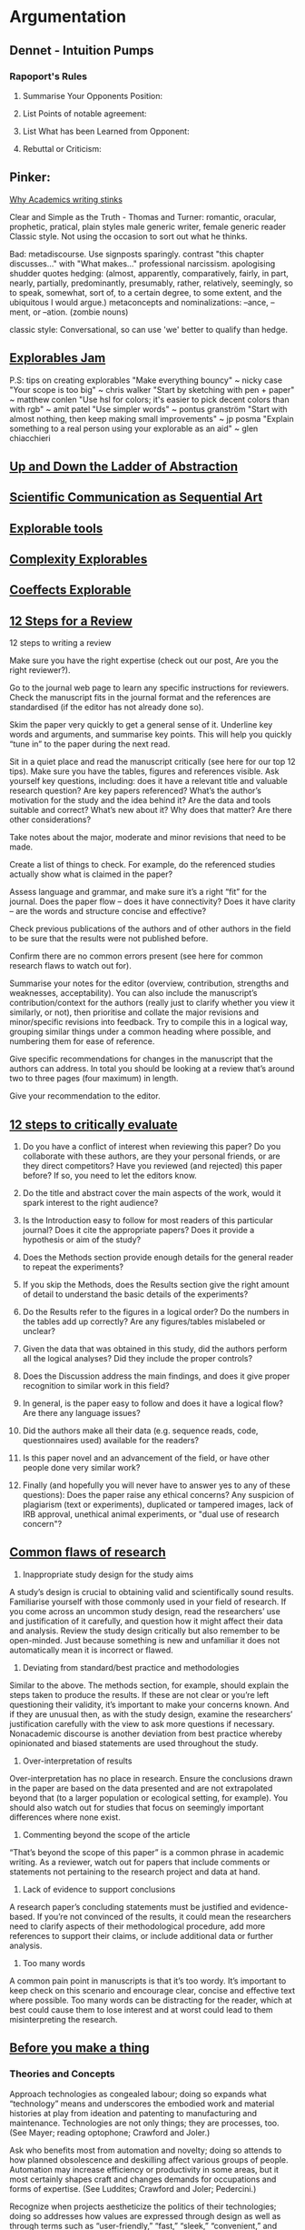 * Argumentation
** Dennet - Intuition Pumps
*** Rapoport's Rules

    1) Summarise Your Opponents Position:

    2) List Points of notable agreement:

    3) List What has been Learned from Opponent:

    4) Rebuttal or Criticism:

**  Pinker:
   [[https://chronicle.com/article/Why-Academics-Writing-Stinks/148989][Why Academics writing stinks]]

   Clear and Simple as the Truth - Thomas and Turner:
   romantic, oracular, prophetic, pratical, plain styles
   male generic writer, female generic reader
   Classic style. Not using the occasion to sort out what he thinks.

   Bad:
   metadiscourse. Use signposts sparingly.
   contrast "this chapter discusses..." with "What makes..."
   professional narcissism.
   apologising
   shudder quotes
   hedging: (almost, apparently, comparatively, fairly, in part, nearly,
   partially, predominantly, presumably, rather, relatively, seemingly,
   so to speak, somewhat, sort of, to a certain degree, to some extent,
   and the ubiquitous I would argue.)
   metaconcepts and nominalizations: –ance, –ment, or –ation. (zombie nouns)



   classic style:
   Conversational, so can use 'we'
   better to qualify than hedge.


** [[https://explorabl.es/jam/][Explorables Jam]]
   P.S: tips on creating explorables
   "Make everything bouncy" ~ nicky case
   "Your scope is too big" ~ chris walker
   "Start by sketching with pen + paper" ~ matthew conlen
   "Use hsl for colors; it's easier to pick decent colors than with rgb" ~ amit patel
   "Use simpler words" ~ pontus granström
   "Start with almost nothing, then keep making small improvements" ~ jp posma
   "Explain something to a real person using your explorable as an aid" ~ glen chiacchieri

** [[http://worrydream.com/LadderOfAbstraction/][Up and Down the Ladder of Abstraction]]

** [[http://worrydream.com/ScientificCommunicationAsSequentialArt/][Scientific Communication as Sequential Art]]


** [[https://explorabl.es/tools/][Explorable tools]]


** [[http://www.complexity-explorables.org/][Complexity Explorables]]


** [[http://tomasp.net/coeffects/][Coeffects Explorable]]

** [[http://blogs.lse.ac.uk/impactofsocialsciences/2017/05/17/writing-a-peer-review-is-a-structured-process-that-can-be-learned-and-improved-12-steps-to-follow/][12 Steps for a Review]]

   12 steps to writing a review

   Make sure you have the right expertise (check out our post, Are you the right
   reviewer?).

   Go to the journal web page to learn any specific instructions for reviewers.
   Check the manuscript fits in the journal format and the references are
   standardised (if the editor has not already done so).

   Skim the paper very quickly to get a general sense of it. Underline key words
   and arguments, and summarise key points. This will help you quickly “tune in”
   to the paper during the next read.

   Sit in a quiet place and read the manuscript critically (see here for our top
   12 tips). Make sure you have the tables, figures and references visible. Ask
   yourself key questions, including: does it have a relevant title and valuable
   research question? Are key papers referenced? What’s the author’s motivation
   for the study and the idea behind it? Are the data and tools suitable and
   correct? What’s new about it? Why does that matter? Are there other
   considerations?

   Take notes about the major, moderate and minor revisions that need to be
   made.

   Create a list of things to check. For example, do the referenced studies
   actually show what is claimed in the paper?

   Assess language and grammar, and make sure it’s a right “fit” for the
   journal. Does the paper flow – does it have connectivity? Does it have
   clarity – are the words and structure concise and effective?

   Check previous publications of the authors and of other authors in the field
   to be sure that the results were not published before.

   Confirm there are no common errors present (see here for common research
   flaws to watch out for).

   Summarise your notes for the editor (overview, contribution, strengths and
   weaknesses, acceptability). You can also include the manuscript’s
   contribution/context for the authors (really just to clarify whether you view
   it similarly, or not), then prioritise and collate the major revisions and
   minor/specific revisions into feedback. Try to compile this in a logical way,
   grouping similar things under a common heading where possible, and numbering
   them for ease of reference.

   Give specific recommendations for changes in the manuscript that the authors
   can address. In total you should be looking at a review that’s around two to
   three pages (four maximum) in length.

   Give your recommendation to the editor.
** [[https://publons.com/blog/how-to-critically-evaluate-a-manuscript-12-questions-you-should-always-ask-yourself/][12 steps to critically evaluate]]


   1. Do you have a conflict of interest when reviewing this paper? Do you
      collaborate with these authors, are they your personal friends, or are
      they direct competitors? Have you reviewed (and rejected) this paper
      before? If so, you need to let the editors know.

   2. Do the title and abstract cover the main aspects of the work, would it spark
      interest to the right audience?

   3. Is the Introduction easy to follow for most readers of this particular
      journal? Does it cite the appropriate papers? Does it provide a hypothesis or
      aim of the study?

   4. Does the Methods section provide enough details for the general reader to
      repeat the experiments?

   5. If you skip the Methods, does the Results section give the right amount of
      detail to understand the basic details of the experiments?

   6. Do the Results refer to the figures in a logical order? Do the numbers in the
      tables add up correctly? Are any figures/tables mislabeled or unclear?

   7. Given the data that was obtained in this study, did the authors perform all
      the logical analyses? Did they include the proper controls?

   8. Does the Discussion address the main findings, and does it give proper
      recognition to similar work in this field?

   9. In general, is the paper easy to follow and does it have a logical flow? Are
      there any language issues?

   10. Did the authors make all their data (e.g. sequence reads, code,
       questionnaires used) available for the readers?

   11. Is this paper novel and an advancement of the field, or have other people
       done very similar work?

   12. Finally (and hopefully you will never have to answer yes to any of these
       questions): Does the paper raise any ethical concerns? Any suspicion of
       plagiarism (text or experiments), duplicated or tampered images, lack of IRB
       approval, unethical animal experiments, or "dual use of research concern"?
** [[https://publons.com/blog/6-common-research-flaws-to-watch-out-for-in-peer-review/][Common flaws of research]]

   1. Inappropriate study design for the study aims

   A study’s design is crucial to obtaining valid and scientifically sound results.
   Familiarise yourself with those commonly used in your field of research. If you
   come across an uncommon study design, read the researchers’ use and
   justification of it carefully, and question how it might affect their data and
   analysis. Review the study design critically but also remember to be
   open-minded. Just because something is new and unfamiliar it does not
   automatically mean it is incorrect or flawed.

   2. Deviating from standard/best practice and methodologies

   Similar to the above. The methods section, for example, should explain the steps
   taken to produce the results. If these are not clear or you’re left questioning
   their validity, it’s important to make your concerns known. And if they are
   unusual then, as with the study design, examine the researchers’ justification
   carefully with the view to ask more questions if necessary. Nonacademic
   discourse is another deviation from best practice whereby opinionated and biased
   statements are used throughout the study.

   3. Over-interpretation of results

   Over-interpretation has no place in research. Ensure the conclusions drawn in
   the paper are based on the data presented and are not extrapolated beyond that
   (to a larger population or ecological setting, for example). You should also
   watch out for studies that focus on seemingly important differences where none
   exist.

   4. Commenting beyond the scope of the article

   “That’s beyond the scope of this paper” is a common phrase in academic writing.
   As a reviewer, watch out for papers that include comments or statements not
   pertaining to the research project and data at hand.

   5. Lack of evidence to support conclusions

   A research paper’s concluding statements must be justified and evidence-based.
   If you’re not convinced of the results, it could mean the researchers need to
   clarify aspects of their methodological procedure, add more references to
   support their claims, or include additional data or further analysis.

   6. Too many words

   A common pain point in manuscripts is that it’s too wordy. It’s important to
   keep check on this scenario and encourage clear, concise and effective text
   where possible. Too many words can be distracting for the reader, which at best
   could cause them to lose interest and at worst could lead to them
   misinterpreting the research.
** [[https://jentery.github.io/ts200v2/notes.html][Before you make a thing]]
*** Theories and Concepts

     Approach technologies as congealed labour; doing so expands what
     “technology” means and underscores the embodied work and material histories
     at play from ideation and patenting to manufacturing and maintenance.
     Technologies are not only things; they are processes, too. (See Mayer;
     reading optophone; Crawford and Joler.)

     Ask who benefits most from automation and novelty; doing so attends to how
     planned obsolescence and deskilling affect various groups of people.
     Automation may increase efficiency or productivity in some areas, but it
     most certainly shapes craft and changes demands for occupations and forms of
     expertise. (See Luddites; Crawford and Joler; Pedercini.)

     Recognize when projects aestheticize the politics of their technologies;
     doing so addresses how values are expressed through design as well as
     through terms such as “user-friendly,” “fast,” “sleek,” “convenient,” and
     even “minimalist.” Design may be politics by seemingly apolitical means.
     (See Parker; McPherson; Crawford and Joler.)

     Engage directly the power of technology; doing so foregrounds how and why a
     given technology could oppress groups of people, or be used to resist
     oppression. Technology is not only an object but also a force, and it is
     entangled with issues of race, gender, sexuality, extraction, and ability.
     (See Nakamura; Nelson; Case; Pedercini.)

     Examine the “default settings” of technologies; doing so asks for whom, by
     whom, and under what assumptions they are designed, and who they may exclude
     and enable. All projects have intended audiences, even if those intentions
     are not always conscious or deliberate. (See Skawennati; Nelson; Nakamura.)

     Avoid flattening society to a market or venue for products; doing so
     recognizes how social norms, contexts, and behaviours shape production, too.
     Society is a generalization and abstraction as well as a situation and
     practice that influences technologies. (See Hendler; McPherson.)

     Try to locate technologies in their supply chains; doing so addresses their
     dependencies and conditions of production, not to mention people’s
     complicity with anonymous materials. Technologies persist within and through
     vast and complex infrastructures, which are incredibly difficult to study.
     (See Pedercini; Crawford and Joler; Le Guin.)

     Pair “media” (plural) with “the media” (singular); doing so affords an
     understanding of the relationships between content and a platform, messages
     and a network, formats and a venue, communications and an outlet,
     representation and a system. Media may be windows (through), portals (to),
     frames (around), links (between), containers (in), addresses (at),
     negotiations (with), agents (for), and records (of). (See Nakamura; Case;
     Sullivan et al.; Morgan-Parmett.)

     Note the everyday aspects of technology; doing so stresses the centrality of
     habits and standards to development. Consider, for instance, how QWERTY
     shapes your language and writing habits, or how HTTP protocols control the
     web. Technologies are not only whiz-bang spectacles but also humdrum
     routines; most of the time, they are rather boring. (See Borges; Bush.)

     Consider parthood alongside forms and wholes; doing so traces the components
     of technologies in archives and collections as well as in patents and
     claims. Technologies don’t descend from the sky or spring from the minds of
     lone inventors; they are assembled and maintained. (See Tennis for Two;
     phonautograph; Rosner et al.; Parker.)

     Refrain from reducing technologies to only metaphors, experiences, or tech
     specs, or to only digital or analog processes; doing so acknowledges how
     talking about technology is entwined with using it, making it, and repairing
     it. All technical matters are also social and cultural matters. (See
     McPherson; Rosner et al.; Nakamura.)

     Remember that data are produced, not given or captured; doing so emphasizes
     how this becomes that, or how data is structured, collected, and expressed
     for interpretation. (See Greg and Nafus; Crawford and Joler.)

     Read any list like this one with a healthy dose of skepticism. Generosity of
     interpretation goes a long way, but gaps make bridges possible, and bias
     fuels advice. What’s missing from the list? How does it communicate? What
     motivates it? What does it assume? What does it want? How does it reflect a
     discipline or a moment in time?
***  Practices

     Experiment across a spectrum of critical work; doing so values both distance
     and immersion. Try writing about technologies or composing critiques of them
     while also thinking with and through them. Researchers are not outside what
     they study, yet they should be aware of and reflect upon their influence and
     biases. (See Rosner et al.; Sullivan et al.; Morgan-Parmett; Barchas.)

     Ask for permission before working with or circulating materials, and give
     credit where credit’s due; doing so privileges consent, licensing,
     attribution, and compensation in the research process. After all, the
     materials may not be yours to use or share. (See fair dealing; Nelson;
     Skawennati; Sullivan et al.; Le Guin.)

     Conjecture with affordances; doing so demonstrates how design is relational.
     It happens between people, environments, and things; it’s not just a quality
     or property of objects. (See Parker; Barchas; Rosner et al.)

     Produce your own time and space through technologies; doing so may help you
     to project a world or speculate about one. Space and time are their own sort
     of media. They act upon us, but we can also compose with them. (See Nelson;
     Skawennati; Morgan-Parmett; Sullivan et al.)

     Articulate your position on openness; doing so stresses how dissemination is
     only one step in the production process. For example, open data is useful,
     but people also need to know where it came from, how it was produced and
     with whose consent, and how to interpret it. (See black box; Gregg and
     Nafus; Crawford and Joler; Le Guin.)

     Determine what your project will help people to compile or “re-member”;
     doing so foregrounds how technologies are agents of memory and forgetting.
     Through automation and design, they assemble parts, compile components, and
     refresh files. Or, they keep things found for you. (See Borges; Parker;
     Bush.)

     Address the ghosts; doing so helps to engage (instead of avoid or discount)
     the unknowns of your project, including its histories and futures. Even
     though we may not comprehend or apprehend how they work, technologies alone
     do not explain the past, solve pressing issues, or fix the future. They are
     components of social and cultural processes. (See Rosner et al.; Sullivan et
     al.; Le Guin.)

     Ask yourself where your project will be in ten, twenty, or even fifty years;
     doing so prompts attention to maintenance and obsolescence. If you want your
     project to stick around, then facilitate preservation and repair now rather
     than later. (See Tennis for Two; phonautograph; reading optophone.)

     Where useful, value ephemerality and even magic as media; doing so may
     increase creativity and/or decrease pressure. Not all ideas, processes, and
     experiments need to be documented or tracked, and not everything about a
     project must be rationalized or demystified. (See phonautograph; Sullivan et
     al.; Barchas; Case.)

     Involve your audience; doing so helps to avoid reducing them to only users
     or consumers. It may also prompt some informative feedback and needed
     critique. (See Rosner et al.; Sullivan et al.)

     Don’t reinvent the wheel, and be leery of over-investing in either novelty
     or failing; doing so may help to bypass the competitive tendencies and
     attention economics of design and development. Tweaking or customizing an
     existing technology may afford a lot; it may also reduce scope and feature
     creep. (See Tennis for Two; phonautograph; Sullivan et al.)

     Make a useless or disinterested version of your project; doing so may
     underscore the creative and critical dimensions of technology and society.
     After all, not all technologies must increase productivity or efficiency.
     Consider the roles of technologies in art, theory, and storytelling. (See
     Parker; Case.)
***  Prototyping Techniques

     Paper: Use paper to make a simple version of your project. Changes,
     especially structural changes, may be easier when you’re working with index
     cards and pencils. (But sometimes software is indeed easier and/or better.
     Your call!)

     Patent Search: Search patent databases for wholes and parts corresponding
     with your project. Many ideas are patented but never mass-manufactured. Also
     consider common components of patents: title, date (applied and granted),
     drawing (exploded view, perspective, and section), background (history and
     motivation), description (what it does), claims (dependent and independent),
     and name(s) of who filed it.

     2D/3D Translation: Use paper, plasticine, sticks, cardboard, or software to
     reconstruct a 2D drawing in 3D. Or, use pen, paper, or software to represent
     a 3D object in 2D. The translation process should give you a sense of how
     perspective is biased (or limited) as well as how to relate with a given
     object in time and space.

     Wireframing: Sketch your project’s form and interface without focusing much,
     if at all, on content. Wireframes provide a good sense of how people may
     interact with your project, and they don’t require any programming. They are
     also opportunities to talk about scope and feature creep (before the project
     is too far along).

     Exploded-View Drawing: Express your project as a constellation of parts and
     relations. Exploded-view drawings have been used for centuries to
     demonstrate how things come together.

     Emulation/Migration/Collection: Prototype how your project would be imitated
     or reproduced with software (emulation), how it would be treated as data or
     a repository of files (migration), and how it would be preserved as a system
     of hardware, software, wires, and whatnot (collection). These prototypes may
     provide a sense of your project’s near future.

     Old/New Media: Make old and new media versions of your project and then
     compare their affordances. Following Lev Manovich, new media are represented
     numerically, automated, variable, modular, and transcoded (both
     computational/technical and cultural).

     Media Survey: Describe your project through a survey of media variously
     defined. Media may connect but also draw boundaries between this and that.
     Try describing your project as a window (through), portal (to), frame
     (around), link (between), container (in), address (at), negotiation (with),
     agent (for), and record (of). This list isn’t exhaustive, but it’s a start.
     It may help to articulate a language for your project.

     Index/Icon/Symbol: Render your project as an index (such as data, which
     points to something), an icon (such as an image that represents an app on
     your phone), and symbols (such as a tagline of words that produce meaning
     for people). This approach underscores how your project is not only designed
     but also communicated.

     Reverse-Engineering: Find a thing resembling your project, take it apart,
     trace the parts and their histories, and put the thing back together.
     Document the process and reflect on how it pertains to technology as
     congealed labour. (You can also have someone else reverse-engineer your
     project.)

     Personas: Create fictional characters to better understand a past or future
     scenario for your project. Use the personas to address how such
     representations are reductive and problematic yet quite common in marketing.
     You can also use personas to highlight how and why you cannot inhabit the
     past.

     Force Map: Integrate your personas into a static illustration with a setting
     (time and place), concerns (expressed by the personas), media (what mediates
     the concerns and relations between personas), and relations (lines
     connecting personas and concerns). This map should illustrate your project
     as a social and material process. It should also reveal what you don’t (yet)
     know.

     Use Story: Animate your personas and force map by storyboarding a context of
     use for your project. Try 3-6 panels of content, which may resemble a comic
     book or graphic novel. Perform and even video-record the storyboard, if you
     wish. Storyboarding situates otherwise abstract representations (such as
     exploded-view drawings) and foregrounds the importance of embodied
     experiences and social relations to project design and development.

     Playtest or Workshop: Circulate your project for feedback. Give groups
     specific problems or issues on which to focus. Later, conduct another
     workshop, where you don’t intervene or guide the participants; be a fly on
     the wall, observe them interacting with your project, and take notes.

     Datification: Prototype your project with data in mind. Cook up a data model
     (entities, attributes for each entity, and relations between entities), some
     sample data, and an example of use. For whom is the data produced? By whom?
     How? Under what assumptions? How transparent is the process? How do people
     consent to and participate in it? Such prototypes should prompt
     considerations of control, surveillance, play (or gamification), and labour.

     Dystopia/Utopia: Integrate your datification into two dramatically different
     scenarios: one where the results are ostensibly positive, and one where the
     results are ostensibly negative. Articulate why you think the results are
     positive and negative, and also why technology is even necessary to achieve
     them.

     Design Brief: Compose a design brief for your prototype. Include your
     project’s social aim (a specific social issue supported by peer-reviewed
     research), intended audience (a specific group for whom your project is
     designed), context (a particular place or situation), core parts (the
     primary ingredients of your prototype), aesthetics (affordances, or how your
     prototype engages people), responsibilities (what the project may change or
     affect, who will be responsible for those changes, and how), and focus (what
     the project won’t or doesn’t do). Provide example materials, too, such as
     illustrations, wireframes, photographs, code, video, and/or tactile
     prototypes. Design briefs are often written by firms and oriented toward
     clients or customers, but this version is intended to engage the TS 200
     course material.
** Flaws of Reasoning
** Logical Argument
** Critical Thinking

